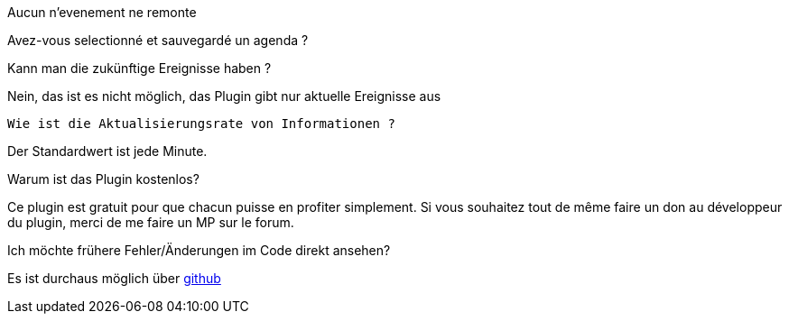 [panel,primary]
.Aucun n'evenement ne remonte
--
Avez-vous selectionné et sauvegardé un agenda ?
--

.Kann man die zukünftige Ereignisse haben ?
--
Nein, das ist es nicht möglich, das Plugin gibt nur aktuelle Ereignisse aus
--

 Wie ist die Aktualisierungsrate von Informationen ?
--
Der Standardwert ist jede Minute.
--

.Warum ist das Plugin kostenlos?
--
Ce plugin est gratuit pour que chacun puisse en profiter simplement. Si vous souhaitez tout de même faire un don au développeur du plugin, merci de me faire un MP sur le forum.
--

Ich möchte frühere Fehler/Änderungen im Code direkt ansehen?
--
Es ist durchaus möglich über https://github.com/guenneguezt/plugin-caldav[github]
--